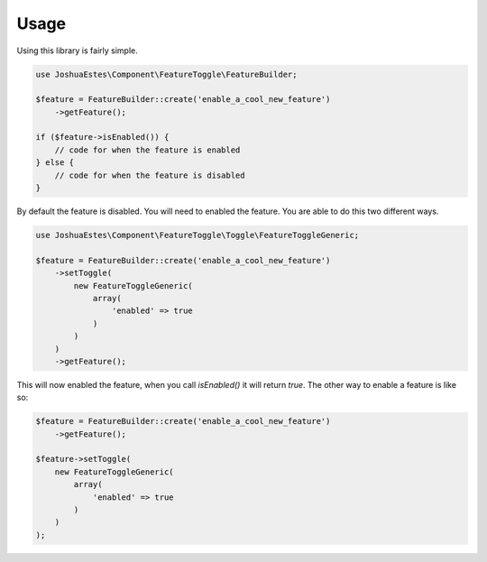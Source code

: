 Usage
=====

Using this library is fairly simple.

.. code-block:: php

    use JoshuaEstes\Component\FeatureToggle\FeatureBuilder;

    $feature = FeatureBuilder::create('enable_a_cool_new_feature')
        ->getFeature();

    if ($feature->isEnabled()) {
        // code for when the feature is enabled
    } else {
        // code for when the feature is disabled
    }

By default the feature is disabled. You will need to enabled the
feature. You are able to do this two different ways.

.. code-block:: php

    use JoshuaEstes\Component\FeatureToggle\Toggle\FeatureToggleGeneric;

    $feature = FeatureBuilder::create('enable_a_cool_new_feature')
        ->setToggle(
            new FeatureToggleGeneric(
                array(
                    'enabled' => true
                )
            )
        )
        ->getFeature();

This will now enabled the feature, when you call `isEnabled()` it will return `true`. The
other way to enable a feature is like so:

.. code-block:: php

    $feature = FeatureBuilder::create('enable_a_cool_new_feature')
        ->getFeature();

    $feature->setToggle(
        new FeatureToggleGeneric(
            array(
                'enabled' => true
            )
        )
    );
